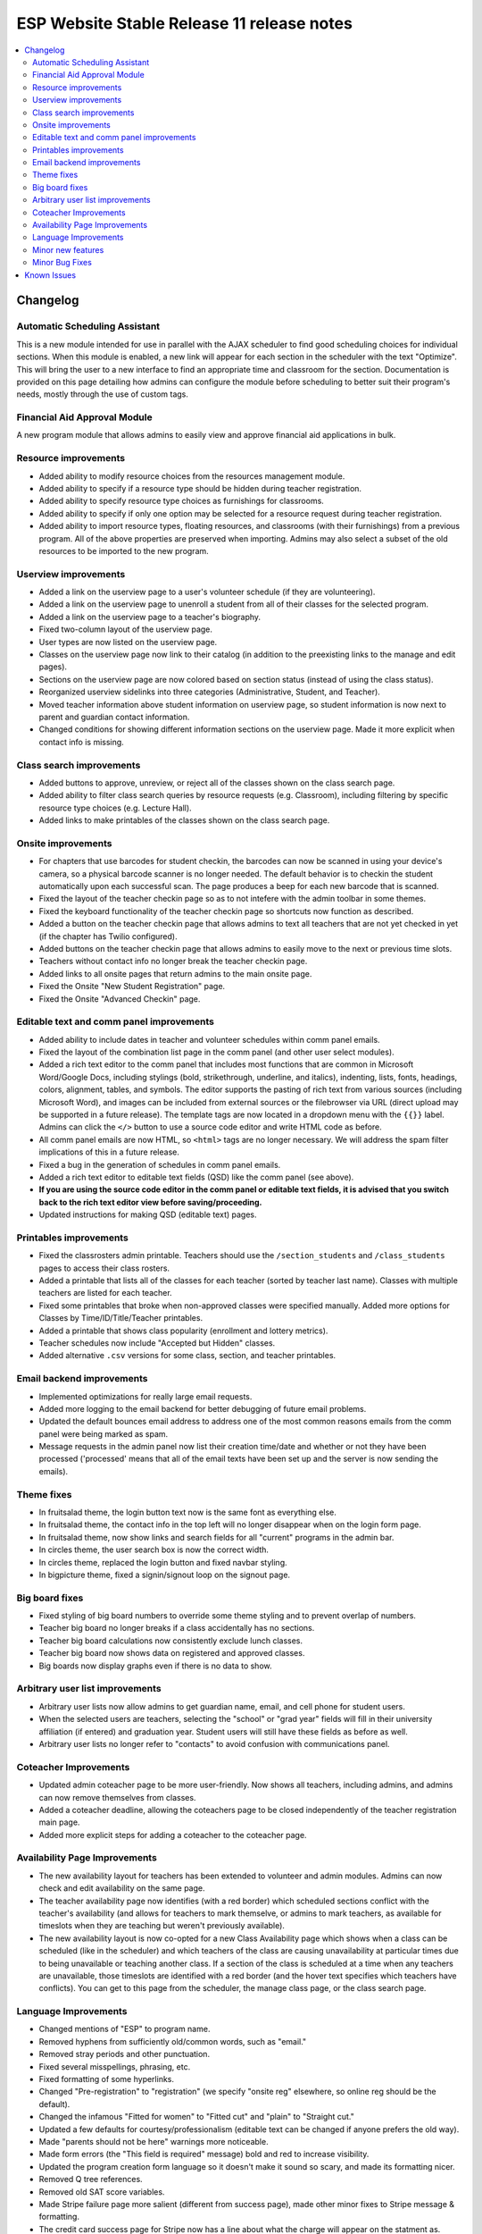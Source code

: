 ============================================
 ESP Website Stable Release 11 release notes
============================================

.. contents:: :local:

Changelog
=========

Automatic Scheduling Assistant
~~~~~~~~~~~~~~~~~~~~~~~~~~~~~~
This is a new module intended for use in parallel with the AJAX scheduler to find good scheduling choices for
individual sections. When this module is enabled, a new link will appear for each section in the scheduler
with the text "Optimize". This will bring the user to a new interface to find an appropriate time and
classroom for the section. Documentation is provided on this page detailing how admins can configure the
module before scheduling to better suit their program's needs, mostly through the use of custom tags.

Financial Aid Approval Module
~~~~~~~~~~~~~~~~~~~~~~~~~~~~~
A new program module that allows admins to easily view and approve financial aid applications in bulk.

Resource improvements
~~~~~~~~~~~~~~~~~~~~~
- Added ability to modify resource choices from the resources management module.
- Added ability to specify if a resource type should be hidden during teacher registration.
- Added ability to specify resource type choices as furnishings for classrooms.
- Added ability to specify if only one option may be selected for a resource request during teacher registration.
- Added ability to import resource types, floating resources, and classrooms (with their furnishings) from a 
  previous program. All of the above properties are preserved when importing. Admins may also select a subset of
  the old resources to be imported to the new program.

Userview improvements
~~~~~~~~~~~~~~~~~~~~~
- Added a link on the userview page to a user's volunteer schedule (if they are volunteering).
- Added a link on the userview page to unenroll a student from all of their classes for the selected program.
- Added a link on the userview page to a teacher's biography.
- Fixed two-column layout of the userview page.
- User types are now listed on the userview page.
- Classes on the userview page now link to their catalog (in addition to the preexisting links to the manage and edit pages).
- Sections on the userview page are now colored based on section status (instead of using the class status).
- Reorganized userview sidelinks into three categories (Administrative, Student, and Teacher).
- Moved teacher information above student information on userview page, so student information is now next to parent and guardian contact information.
- Changed conditions for showing different information sections on the userview page. Made it more explicit when contact info is missing.

Class search improvements
~~~~~~~~~~~~~~~~~~~~~~~~~
- Added buttons to approve, unreview, or reject all of the classes shown on the class search page.
- Added ability to filter class search queries by resource requests (e.g. Classroom), including filtering by specific resource type choices (e.g. Lecture Hall).
- Added links to make printables of the classes shown on the class search page.

Onsite improvements
~~~~~~~~~~~~~~~~~~~
- For chapters that use barcodes for student checkin, the barcodes can now be scanned 
  in using your device's camera, so a physical barcode scanner is no longer needed. The
  default behavior is to checkin the student automatically upon each successful scan. The 
  page produces a beep for each new barcode that is scanned.
- Fixed the layout of the teacher checkin page so as to not intefere with the admin toolbar in some themes.
- Fixed the keyboard functionality of the teacher checkin page so shortcuts now function as described.
- Added a button on the teacher checkin page that allows admins to text all teachers that are
  not yet checked in yet (if the chapter has Twilio configured).
- Added buttons on the teacher checkin page that allows admins to easily move to the next or previous time slots.
- Teachers without contact info no longer break the teacher checkin page.
- Added links to all onsite pages that return admins to the main onsite page.
- Fixed the Onsite "New Student Registration" page.
- Fixed the Onsite "Advanced Checkin" page.

Editable text and comm panel improvements
~~~~~~~~~~~~~~~~~~~~~~~~~~~~~~~~~~~~~~~~~
- Added ability to include dates in teacher and volunteer schedules within comm panel emails.
- Fixed the layout of the combination list page in the comm panel (and other user select modules).
- Added a rich text editor to the comm panel that includes most functions that are common in
  Microsoft Word/Google Docs, including stylings (bold, strikethrough, underline, and italics),
  indenting, lists, fonts, headings, colors, alignment, tables, and symbols.  The editor supports 
  the pasting of rich text from various sources (including Microsoft Word), and images can be included
  from external sources or the filebrowser via URL (direct upload may be supported in a future release).
  The template tags are now located in a dropdown menu with the ``{{}}`` label. Admins can click the
  ``</>`` button to use a source code editor and write HTML code as before.
- All comm panel emails are now HTML, so ``<html>`` tags are no longer necessary. We will address
  the spam filter implications of this in a future release.
- Fixed a bug in the generation of schedules in comm panel emails.
- Added a rich text editor to editable text fields (QSD) like the comm panel (see above).
- **If you are using the source code editor in the comm panel or editable text fields, it is advised
  that you switch back to the rich text editor view before saving/proceeding.**
- Updated instructions for making QSD (editable text) pages.
  
Printables improvements
~~~~~~~~~~~~~~~~~~~~~~~
- Fixed the classrosters admin printable. Teachers should use the ``/section_students`` and ``/class_students`` pages to access their class rosters.
- Added a printable that lists all of the classes for each teacher (sorted by teacher last name). Classes with multiple teachers are listed for each teacher.
- Fixed some printables that broke when non-approved classes were specified manually. Added more options for Classes by Time/ID/Title/Teacher printables.
- Added a printable that shows class popularity (enrollment and lottery metrics).
- Teacher schedules now include "Accepted but Hidden" classes.
- Added alternative ``.csv`` versions for some class, section, and teacher printables.

Email backend improvements
~~~~~~~~~~~~~~~~~~~~~~~~~~
- Implemented optimizations for really large email requests.
- Added more logging to the email backend for better debugging of future email problems.
- Updated the default bounces email address to address one of the most common reasons emails from the comm panel were being marked as spam.
- Message requests in the admin panel now list their creation time/date and whether or not they have been processed ('processed' means that all of the email texts have been set up and the server is now sending the emails).

Theme fixes
~~~~~~~~~~~
- In fruitsalad theme, the login button text now is the same font as everything else.
- In fruitsalad theme, the contact info in the top left will no longer disappear when on the login form page.
- In fruitsalad theme, now show links and search fields for all "current" programs in the admin bar.
- In circles theme, the user search box is now the correct width.
- In circles theme, replaced the login button and fixed navbar styling.
- In bigpicture theme, fixed a signin/signout loop on the signout page.

Big board fixes
~~~~~~~~~~~~~~~
- Fixed styling of big board numbers to override some theme styling and to prevent overlap of numbers.
- Teacher big board no longer breaks if a class accidentally has no sections.
- Teacher big board calculations now consistently exclude lunch classes.
- Teacher big board now shows data on registered and approved classes.
- Big boards now display graphs even if there is no data to show.

Arbitrary user list improvements
~~~~~~~~~~~~~~~~~~~~~~~~~~~~~~~~
- Arbitrary user lists now allow admins to get guardian name, email, and cell phone for student users.
- When the selected users are teachers, selecting the "school" or "grad year" fields will fill in their university affiliation (if entered) and graduation year. Student users will still have these fields as before as well.
- Arbitrary user lists no longer refer to "contacts" to avoid confusion with communications panel.

Coteacher Improvements
~~~~~~~~~~~~~~~~~~~~~~
- Updated admin coteacher page to be more user-friendly. Now shows all teachers, including admins, and admins can now remove themselves from classes.
- Added a coteacher deadline, allowing the coteachers page to be closed independently of the teacher registration main page.
- Added more explicit steps for adding a coteacher to the coteacher page.

Availability Page Improvements
~~~~~~~~~~~~~~~~~~~~~~~~~~~~~~
- The new availability layout for teachers has been extended to volunteer and admin modules. Admins can now check and edit availability on the same page.
- The teacher availability page now identifies (with a red border) which scheduled sections conflict with the teacher's availability (and allows for teachers to mark themselve, or admins to mark teachers, as available for timeslots when they are teaching but weren't previously available).
- The new availability layout is now co-opted for a new Class Availability page which shows when a class can be scheduled (like in the scheduler) and which teachers of the class are causing unavailability at particular times due to being unavailable or teaching another class. If a section of the class is scheduled at a time when any teachers are unavailable, those timeslots are identified with a red border (and the hover text specifies which teachers have conflicts). You can get to this page from the scheduler, the manage class page, or the class search page.

Language Improvements
~~~~~~~~~~~~~~~~~~~~~
- Changed mentions of "ESP" to program name.
- Removed hyphens from sufficiently old/common words, such as "email."
- Removed stray periods and other punctuation.
- Fixed several misspellings, phrasing, etc.
- Fixed formatting of some hyperlinks.
- Changed "Pre-registration" to "registration" (we specify "onsite reg" elsewhere, so online reg should be the default).
- Changed the infamous "Fitted for women" to "Fitted cut" and "plain" to "Straight cut."
- Updated a few defaults for courtesy/professionalism (editable text can be changed if anyone prefers the old way).
- Made "parents should not be here" warnings more noticeable.
- Made form errors (the "This field is required" message) bold and red to increase visibility.
- Updated the program creation form language so it doesn't make it sound so scary, and made its formatting nicer.
- Removed Q tree references.
- Removed old SAT score variables.
- Made Stripe failure page more salient (different from success page), made other minor fixes to Stripe message & formatting.
- The credit card success page for Stripe now has a line about what the charge will appear on the statment as.
- Added a few more general email addresses.
- Made login errors clearer.
- Added teacher interview and training descriptions to the manage page for these events.

Minor new features
~~~~~~~~~~~~~~~~~~
- Added a default login help page ``/myesp/loginhelp.html`` that admins can modify. (Other pages linked to this page, but it did not exist by default.)
- Fixed ordering of two-phase lottery priorities, now supports custom display names.
- Volunteer requests are now separated by date, and admin pages now show dates of volunteer requests and offers.
- Added dates to the classes on the teacher bio page.
- Added option to override users' texting preferences in the group texting module. This is 
  primarily designed for texting volunteers or teachers, since they can't set their texting preferences.
  However, this can also be used to text all students, regardless of their texting preferences.
- Added a lunch deadline for students. The "Student Lunch Selection" module depends on this deadline.
- Added duration field on the manage class page, which can be modified if no sections of the class have been scheduled yet. The duration field was also added to the class search page.
- Added class style (if used) and resource requests to the manage class and class search pages.
- Teacher registration grade ranges can now be program specific (see tag ``grade_ranges``).
- Profile form now populates DOB and graduation year even if the form errors.
- Profile form now shows teacher fields instead of student fields if a user has both user types (under the assumption that they used to be a student and now they are a teacher).
- Hours statistics on the dashboard are now shown for registered and approved classes.
- Fields should no longer be autocompleted by browsers in the comm panel, group text module, or arbitrary user list (specifically the 'username' field).
- Chapters can now upload .ico files in the filebrowser without changing their file extension before and after upload.
- Added LU logo as default favicon.
- When using a template program to create a new problem, module info from the template program will now be copied to the new program (including ``seq`` values, whether or not they are ``required``, and the ``required_label``).
- Added links to some useful pages to the QSD box in /manage/programs. These pages were not previously linked to by any other current page on the site: Custom forms page, /manage/pages/, myesp/makeadmin/, /statistics/ and /manage/flushcache. In addition, there are now instructions on how to create a new page, links to various website guides, and a reminder to contact mentors, websupport, or Chapter Services with additional troubles or requests.

Minor Bug Fixes
~~~~~~~~~~~~~~~
- Fixed the sorting of the categories at the top of the catalog to match the order of the categories in the catalog.
  If the catalog is not sorted by category, category headings are no longer displayed (see tag ``catalog_sort_fields``).
  The ``/fillslot`` page is now sorted just like the catalog.
- Fixed styling of classes in the catalog when there was an error message (e.g. student is outside of the grade range).
- Fixed an error where texting would fail (without finishing) if an invalid phone number was encountered.
- Fixed a bug that marked the profile form module as complete for teacher registration if it was completed for student registration (or vice versa).
- Fixed walk-in registration and class import errors introduced by teacher registration grade ranges.
- Fixed an error that occurred when students had no amount due.
- Fixed errors that occurred when timeslot durations resulted in floating point numbers with more than two decimal places (e.g. 50 minutes). This should fix errors that were encountered during scheduling, on class manage pages, and when adding coteachers, among others.
- Fixed handling of the ``finaid_form_fields`` tag.
- Restyled list.html so static pages URLs don't run into next column.
- Fixed the format of the inline student schedule (on the student reg mainpage).
- Fixed the coloration of sections in the AJAX scheduler.
- Custom form responses can now be viewed even if users are accidentally deleted.


Known Issues
============
- The catalog may have blank spaces within or between class descriptions.
- Not all required fields in the profile form are marked as required.
- Importing classrooms before importing the resource types they use will cause resource types to be created with no choices.
- Importing classrooms without complete availability results in them only being available for the first timeslot.
- The catalog can not be sorted using the start time of sections.
- The nametag printables include deactivated users, causing them to include differeent sets of users from other printables.
- The new QSD rich text editor breaks pre-existing HTML anchors (links to parts of the current page). These can be replaced with javascript as described `here <https://github.com/learning-unlimited/ESP-Website/issues/2701>`_.

